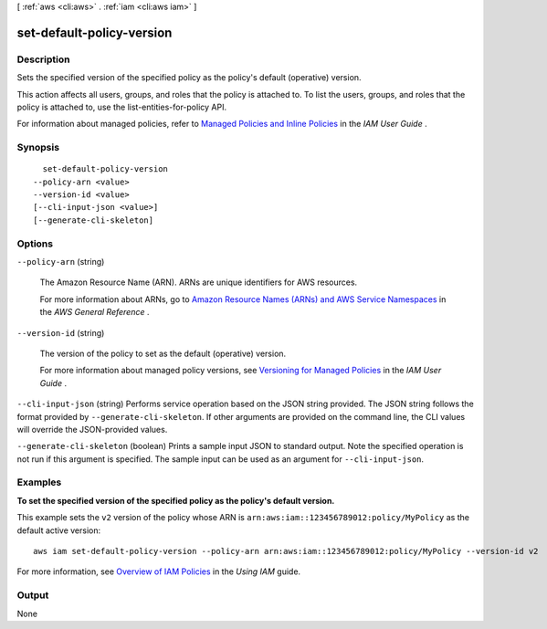 [ :ref:`aws <cli:aws>` . :ref:`iam <cli:aws iam>` ]

.. _cli:aws iam set-default-policy-version:


**************************
set-default-policy-version
**************************



===========
Description
===========



Sets the specified version of the specified policy as the policy's default (operative) version. 

 

This action affects all users, groups, and roles that the policy is attached to. To list the users, groups, and roles that the policy is attached to, use the  list-entities-for-policy API. 

 

For information about managed policies, refer to `Managed Policies and Inline Policies`_ in the *IAM User Guide* . 



========
Synopsis
========

::

    set-default-policy-version
  --policy-arn <value>
  --version-id <value>
  [--cli-input-json <value>]
  [--generate-cli-skeleton]




=======
Options
=======

``--policy-arn`` (string)


  The Amazon Resource Name (ARN). ARNs are unique identifiers for AWS resources. 

   

  For more information about ARNs, go to `Amazon Resource Names (ARNs) and AWS Service Namespaces`_ in the *AWS General Reference* . 

  

``--version-id`` (string)


  The version of the policy to set as the default (operative) version.

   

  For more information about managed policy versions, see `Versioning for Managed Policies`_ in the *IAM User Guide* . 

  

``--cli-input-json`` (string)
Performs service operation based on the JSON string provided. The JSON string follows the format provided by ``--generate-cli-skeleton``. If other arguments are provided on the command line, the CLI values will override the JSON-provided values.

``--generate-cli-skeleton`` (boolean)
Prints a sample input JSON to standard output. Note the specified operation is not run if this argument is specified. The sample input can be used as an argument for ``--cli-input-json``.



========
Examples
========

**To set the specified version of the specified policy as the policy's default version.**

This example sets the ``v2`` version of the policy whose ARN is ``arn:aws:iam::123456789012:policy/MyPolicy`` as the default active version::

  aws iam set-default-policy-version --policy-arn arn:aws:iam::123456789012:policy/MyPolicy --version-id v2


For more information, see `Overview of IAM Policies`_ in the *Using IAM* guide.

.. _`Overview of IAM Policies`: http://docs.aws.amazon.com/IAM/latest/UserGuide/policies_overview.html

======
Output
======

None

.. _Versioning for Managed Policies: http://docs.aws.amazon.com/IAM/latest/UserGuide/policies-managed-versions.html
.. _Amazon Resource Names (ARNs) and AWS Service Namespaces: http://docs.aws.amazon.com/general/latest/gr/aws-arns-and-namespaces.html
.. _Managed Policies and Inline Policies: http://docs.aws.amazon.com/IAM/latest/UserGuide/policies-managed-vs-inline.html
